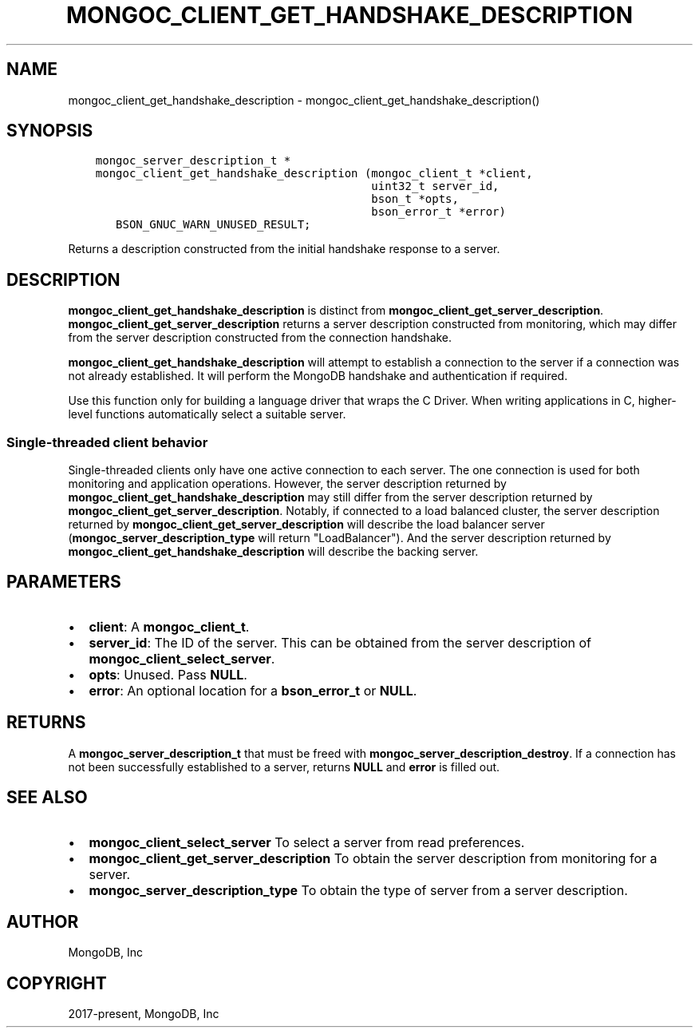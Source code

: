 .\" Man page generated from reStructuredText.
.
.TH "MONGOC_CLIENT_GET_HANDSHAKE_DESCRIPTION" "3" "Jun 07, 2022" "1.21.2" "libmongoc"
.SH NAME
mongoc_client_get_handshake_description \- mongoc_client_get_handshake_description()
.
.nr rst2man-indent-level 0
.
.de1 rstReportMargin
\\$1 \\n[an-margin]
level \\n[rst2man-indent-level]
level margin: \\n[rst2man-indent\\n[rst2man-indent-level]]
-
\\n[rst2man-indent0]
\\n[rst2man-indent1]
\\n[rst2man-indent2]
..
.de1 INDENT
.\" .rstReportMargin pre:
. RS \\$1
. nr rst2man-indent\\n[rst2man-indent-level] \\n[an-margin]
. nr rst2man-indent-level +1
.\" .rstReportMargin post:
..
.de UNINDENT
. RE
.\" indent \\n[an-margin]
.\" old: \\n[rst2man-indent\\n[rst2man-indent-level]]
.nr rst2man-indent-level -1
.\" new: \\n[rst2man-indent\\n[rst2man-indent-level]]
.in \\n[rst2man-indent\\n[rst2man-indent-level]]u
..
.SH SYNOPSIS
.INDENT 0.0
.INDENT 3.5
.sp
.nf
.ft C
mongoc_server_description_t *
mongoc_client_get_handshake_description (mongoc_client_t *client,
                                         uint32_t server_id,
                                         bson_t *opts,
                                         bson_error_t *error)
   BSON_GNUC_WARN_UNUSED_RESULT;
.ft P
.fi
.UNINDENT
.UNINDENT
.sp
Returns a description constructed from the initial handshake response to a server.
.SH DESCRIPTION
.sp
\fBmongoc_client_get_handshake_description\fP is distinct from \fBmongoc_client_get_server_description\fP\&. \fBmongoc_client_get_server_description\fP returns a server description constructed from monitoring, which may differ from the server description constructed from the connection handshake.
.sp
\fBmongoc_client_get_handshake_description\fP will attempt to establish a connection to the server if a connection was not already established. It will perform the MongoDB handshake and authentication if required.
.sp
Use this function only for building a language driver that wraps the C Driver. When writing applications in C, higher\-level functions automatically select a suitable server.
.SS Single\-threaded client behavior
.sp
Single\-threaded clients only have one active connection to each server. The one connection is used for both monitoring and application operations. However, the server description returned by \fBmongoc_client_get_handshake_description\fP may still differ from the server description returned by \fBmongoc_client_get_server_description\fP\&. Notably, if connected to a load balanced cluster, the server description returned by \fBmongoc_client_get_server_description\fP will describe the load balancer server (\fBmongoc_server_description_type\fP will return "LoadBalancer"). And the server description returned by \fBmongoc_client_get_handshake_description\fP will describe the backing server.
.SH PARAMETERS
.INDENT 0.0
.IP \(bu 2
\fBclient\fP: A \fBmongoc_client_t\fP\&.
.IP \(bu 2
\fBserver_id\fP: The ID of the server. This can be obtained from the server description of \fBmongoc_client_select_server\fP\&.
.IP \(bu 2
\fBopts\fP: Unused. Pass \fBNULL\fP\&.
.IP \(bu 2
\fBerror\fP: An optional location for a \fBbson_error_t\fP or \fBNULL\fP\&.
.UNINDENT
.SH RETURNS
.sp
A \fBmongoc_server_description_t\fP that must be freed with \fBmongoc_server_description_destroy\fP\&. If a connection has not been successfully established to a server, returns \fBNULL\fP and \fBerror\fP is filled out.
.SH SEE ALSO
.INDENT 0.0
.IP \(bu 2
\fBmongoc_client_select_server\fP To select a server from read preferences.
.IP \(bu 2
\fBmongoc_client_get_server_description\fP To obtain the server description from monitoring for a server.
.IP \(bu 2
\fBmongoc_server_description_type\fP To obtain the type of server from a server description.
.UNINDENT
.SH AUTHOR
MongoDB, Inc
.SH COPYRIGHT
2017-present, MongoDB, Inc
.\" Generated by docutils manpage writer.
.
